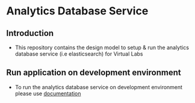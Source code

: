 * Analytics Database Service
** Introduction
  - This repository contains the design model to setup & run the analytics
    database service (i.e elasticsearch) for Virtual Labs
** Run application on development environment
  - To run the analytics database service on development environment please use
    [[https://github.com/vlead/analytics-db/blob/refactor/src/deployment/index.org#introduction][documentation]]
